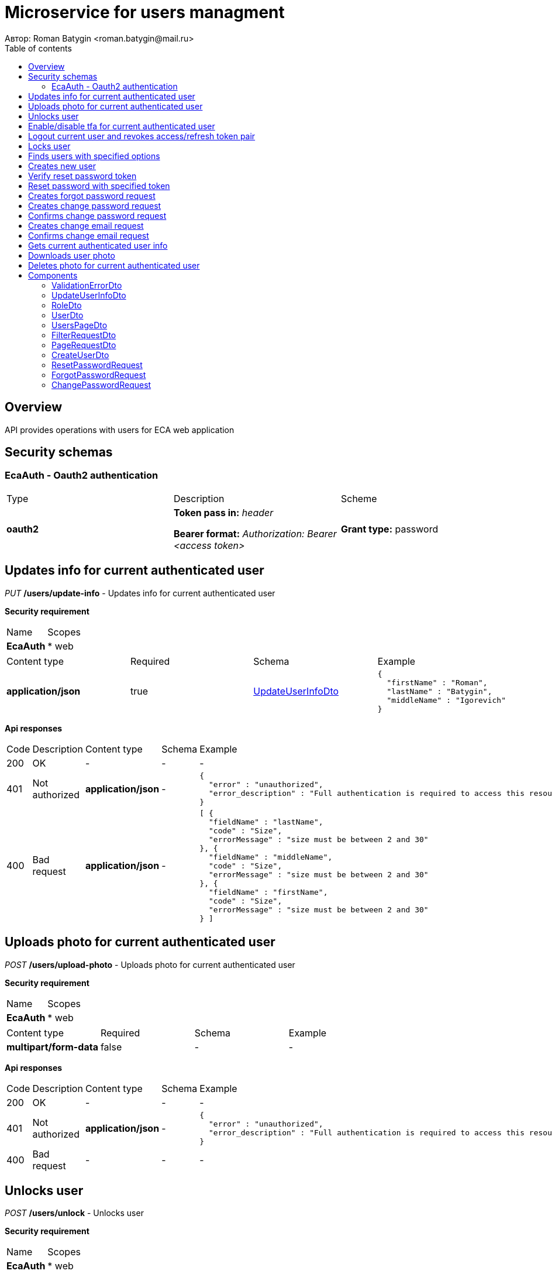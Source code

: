 = Microservice for users managment
Автор: Roman Batygin <roman.batygin@mail.ru>
:toc:
:toc-title: Table of contents

== Overview

API provides operations with users for ECA web application

== Security schemas


=== EcaAuth - Oauth2 authentication

[width=100%]
|===
|Type|Description|Scheme
|*oauth2*
|
*Token pass in:* __header__

*Bearer format:* __Authorization: Bearer <access token>__
|

*Grant type:* password
|===

== Updates info for current authenticated user

__PUT__ */users/update-info* - Updates info for current authenticated user

*Security requirement*
[width=100%]
|===
|Name|Scopes
|*EcaAuth*
|

* web
|===

[width=100%]
|===
|Content type|Required|Schema|Example
|*application/json*
|true
|<<UpdateUserInfoDto>>
a|
[source,json]
----
{
  "firstName" : "Roman",
  "lastName" : "Batygin",
  "middleName" : "Igorevich"
}
----
|===

*Api responses*
[width=100%]
|===
|Code|Description|Content type|Schema|Example
|200
|OK
|-
|-
a|
-
|401
|Not authorized
|*application/json*
|-
a|
[source,json]
----
{
  "error" : "unauthorized",
  "error_description" : "Full authentication is required to access this resource"
}
----
|400
|Bad request
|*application/json*
|-
a|
[source,json]
----
[ {
  "fieldName" : "lastName",
  "code" : "Size",
  "errorMessage" : "size must be between 2 and 30"
}, {
  "fieldName" : "middleName",
  "code" : "Size",
  "errorMessage" : "size must be between 2 and 30"
}, {
  "fieldName" : "firstName",
  "code" : "Size",
  "errorMessage" : "size must be between 2 and 30"
} ]
----
|===

== Uploads photo for current authenticated user

__POST__ */users/upload-photo* - Uploads photo for current authenticated user

*Security requirement*
[width=100%]
|===
|Name|Scopes
|*EcaAuth*
|

* web
|===

[width=100%]
|===
|Content type|Required|Schema|Example
|*multipart/form-data*
|false
|-
a|
-
|===

*Api responses*
[width=100%]
|===
|Code|Description|Content type|Schema|Example
|200
|OK
|-
|-
a|
-
|401
|Not authorized
|*application/json*
|-
a|
[source,json]
----
{
  "error" : "unauthorized",
  "error_description" : "Full authentication is required to access this resource"
}
----
|400
|Bad request
|-
|-
a|
-
|===

== Unlocks user

__POST__ */users/unlock* - Unlocks user

*Security requirement*
[width=100%]
|===
|Name|Scopes
|*EcaAuth*
|

* web
|===


*Request parameters*
[width=100%]
|===
|Name|Description|Type|Schema
|*userId**
|User id
|query
a|__integer__
__(int64)__






|===

*Api responses*
[width=100%]
|===
|Code|Description|Content type|Schema|Example
|200
|OK
|-
|-
a|
-
|401
|Not authorized
|*application/json*
|-
a|
[source,json]
----
{
  "error" : "unauthorized",
  "error_description" : "Full authentication is required to access this resource"
}
----
|403
|Permission denied
|*application/json*
|-
a|
[source,json]
----
{
  "error" : "access_denied",
  "error_description" : "Access is denied"
}
----
|400
|Bad request
|-
|-
a|
-
|===

== Enable/disable tfa for current authenticated user

__POST__ */users/tfa* - Enable/disable tfa for current authenticated user

*Security requirement*
[width=100%]
|===
|Name|Scopes
|*EcaAuth*
|

* web
|===


*Request parameters*
[width=100%]
|===
|Name|Description|Type|Schema
|*enabled**
|Tfa enabled flag
|query
a|__boolean__






|===

*Api responses*
[width=100%]
|===
|Code|Description|Content type|Schema|Example
|200
|OK
|-
|-
a|
-
|401
|Not authorized
|*application/json*
|-
a|
[source,json]
----
{
  "error" : "unauthorized",
  "error_description" : "Full authentication is required to access this resource"
}
----
|400
|Bad request
|-
|-
a|
-
|===

== Logout current user and revokes access/refresh token pair

__POST__ */users/logout* - Logout current user and revokes access/refresh token pair

*Security requirement*
[width=100%]
|===
|Name|Scopes
|*EcaAuth*
|

* web
|===


*Api responses*
[width=100%]
|===
|Code|Description|Content type|Schema|Example
|200
|OK
|-
|-
a|
-
|401
|Not authorized
|*application/json*
|-
a|
[source,json]
----
{
  "error" : "unauthorized",
  "error_description" : "Full authentication is required to access this resource"
}
----
|===

== Locks user

__POST__ */users/lock* - Locks user

*Security requirement*
[width=100%]
|===
|Name|Scopes
|*EcaAuth*
|

* web
|===


*Request parameters*
[width=100%]
|===
|Name|Description|Type|Schema
|*userId**
|User id
|query
a|__integer__
__(int64)__






|===

*Api responses*
[width=100%]
|===
|Code|Description|Content type|Schema|Example
|200
|OK
|-
|-
a|
-
|401
|Not authorized
|*application/json*
|-
a|
[source,json]
----
{
  "error" : "unauthorized",
  "error_description" : "Full authentication is required to access this resource"
}
----
|403
|Permission denied
|*application/json*
|-
a|
[source,json]
----
{
  "error" : "access_denied",
  "error_description" : "Access is denied"
}
----
|400
|Bad request
|-
|-
a|
-
|===

== Finds users with specified options

__POST__ */users/list* - Finds users with specified options

*Security requirement*
[width=100%]
|===
|Name|Scopes
|*EcaAuth*
|

* web
|===

[width=100%]
|===
|Content type|Required|Schema|Example
|*application/json*
|true
|<<PageRequestDto>>
a|
[source,json]
----
{
  "page" : 0,
  "size" : 25
}
----
|===

*Api responses*
[width=100%]
|===
|Code|Description|Content type|Schema|Example
|200
|OK
|*application/json*
|<<UsersPageDto>>
a|
[source,json]
----
{
  "content" : [ {
    "id" : 1,
    "login" : "admin",
    "email" : "test@mail.ru",
    "firstName" : "Ivan",
    "lastName" : "Ivanov",
    "middleName" : "Ivanovich",
    "fullName" : "Ivanov Ivan Ivanovich",
    "creationDate" : "2021-07-01 14:00:00",
    "tfaEnabled" : true,
    "locked" : true,
    "photoId" : 1,
    "passwordDate" : "2021-07-01 14:00:00",
    "roles" : [ {
      "roleName" : "ROLE_SUPER_ADMIN",
      "description" : "Administrator"
    } ]
  } ],
  "page" : 0,
  "totalCount" : 1
}
----
|401
|Not authorized
|*application/json*
|-
a|
[source,json]
----
{
  "error" : "unauthorized",
  "error_description" : "Full authentication is required to access this resource"
}
----
|403
|Permission denied
|*application/json*
|-
a|
[source,json]
----
{
  "error" : "access_denied",
  "error_description" : "Access is denied"
}
----
|400
|Bad request
|*application/json*
|-
a|
[source,json]
----
[ {
  "fieldName" : "page",
  "code" : "Min",
  "errorMessage" : "must be greater than or equal to 0"
}, {
  "fieldName" : "size",
  "code" : "Min",
  "errorMessage" : "must be greater than or equal to 1"
} ]
----
|===

== Creates new user

__POST__ */users/create* - Creates new user

*Security requirement*
[width=100%]
|===
|Name|Scopes
|*EcaAuth*
|

* web
|===

[width=100%]
|===
|Content type|Required|Schema|Example
|*application/json*
|true
|<<CreateUserDto>>
a|
[source,json]
----
{
  "login" : "user",
  "email" : "bat1238@yandex.ru",
  "firstName" : "Roman",
  "lastName" : "Batygin",
  "middleName" : "Igorevich"
}
----
|===

*Api responses*
[width=100%]
|===
|Code|Description|Content type|Schema|Example
|200
|OK
|*application/json*
|<<UserDto>>
a|
[source,json]
----
{
  "id" : 1,
  "login" : "admin",
  "email" : "test@mail.ru",
  "firstName" : "Ivan",
  "lastName" : "Ivanov",
  "middleName" : "Ivanovich",
  "fullName" : "Ivanov Ivan Ivanovich",
  "creationDate" : "2021-07-01 14:00:00",
  "tfaEnabled" : true,
  "locked" : true,
  "photoId" : 1,
  "passwordDate" : "2021-07-01 14:00:00",
  "roles" : [ {
    "roleName" : "ROLE_SUPER_ADMIN",
    "description" : "Administrator"
  } ]
}
----
|401
|Not authorized
|*application/json*
|-
a|
[source,json]
----
{
  "error" : "unauthorized",
  "error_description" : "Full authentication is required to access this resource"
}
----
|403
|Permission denied
|*application/json*
|-
a|
[source,json]
----
{
  "error" : "access_denied",
  "error_description" : "Access is denied"
}
----
|400
|Bad request
|*application/json*
|-
a|
[source,json]
----
[ {
  "fieldName" : "login",
  "code" : "UniqueLogin",
  "errorMessage" : null
} ]
----
|===

== Verify reset password token

__POST__ */password/verify-token* - Verify reset password token



*Request parameters*
[width=100%]
|===
|Name|Description|Type|Schema
|*token**
|Reset password token
|query
a|__string__






|===

*Api responses*
[width=100%]
|===
|Code|Description|Content type|Schema|Example
|200
|OK
|*application/json*
|-
a|
[source,json]
----
false
----
|===

== Reset password with specified token

__POST__ */password/reset* - Reset password with specified token


[width=100%]
|===
|Content type|Required|Schema|Example
|*application/json*
|true
|<<ResetPasswordRequest>>
a|
[source,json]
----
{
  "token" : "MDhmNTg4MDdiMTI0Y2Y4OWNmN2UxYmE1OTljYjUzOWU6MTYxNjE1MzM4MDMzMQ==",
  "password" : "passw0rd!"
}
----
|===

*Api responses*
[width=100%]
|===
|Code|Description|Content type|Schema|Example
|200
|OK
|-
|-
a|
-
|400
|Bad request
|*application/json*
|-
a|
[source,json]
----
[ {
  "fieldName" : null,
  "code" : "InvalidToken",
  "errorMessage" : "Invalid token"
} ]
----
|===

== Creates forgot password request

__POST__ */password/forgot* - Creates forgot password request


[width=100%]
|===
|Content type|Required|Schema|Example
|*application/json*
|true
|<<ForgotPasswordRequest>>
a|
[source,json]
----
{
  "email" : "bat1238@yandex.ru"
}
----
|===

*Api responses*
[width=100%]
|===
|Code|Description|Content type|Schema|Example
|200
|OK
|-
|-
a|
-
|400
|Bad request
|*application/json*
|-
a|
[source,json]
----
[ {
  "fieldName" : "email",
  "code" : "UserEmail",
  "errorMessage" : null
} ]
----
|===

== Creates change password request

__POST__ */password/change/request* - Creates change password request

*Security requirement*
[width=100%]
|===
|Name|Scopes
|*EcaAuth*
|

* web
|===

[width=100%]
|===
|Content type|Required|Schema|Example
|*application/json*
|true
|<<ChangePasswordRequest>>
a|
[source,json]
----
{
  "oldPassword" : "oldPassw0rd!",
  "newPassword" : "newPassw0rd!"
}
----
|===

*Api responses*
[width=100%]
|===
|Code|Description|Content type|Schema|Example
|200
|OK
|-
|-
a|
-
|401
|Not authorized
|*application/json*
|-
a|
[source,json]
----
{
  "error" : "unauthorized",
  "error_description" : "Full authentication is required to access this resource"
}
----
|400
|Bad request
|*application/json*
|-
a|
[source,json]
----
[ {
  "fieldName" : null,
  "code" : "InvalidPassword",
  "errorMessage" : "Invalid password"
} ]
----
|===

== Confirms change password request

__POST__ */password/change/confirm* - Confirms change password request



*Request parameters*
[width=100%]
|===
|Name|Description|Type|Schema
|*token**
|Token value
|query
a|__string__






|===

*Api responses*
[width=100%]
|===
|Code|Description|Content type|Schema|Example
|200
|OK
|-
|-
a|
-
|400
|Bad request
|*application/json*
|-
a|
[source,json]
----
[ {
  "fieldName" : null,
  "code" : "InvalidToken",
  "errorMessage" : "Invalid token"
} ]
----
|===

== Creates change email request

__POST__ */email/change/request* - Creates change email request

*Security requirement*
[width=100%]
|===
|Name|Scopes
|*EcaAuth*
|

* web
|===


*Request parameters*
[width=100%]
|===
|Name|Description|Type|Schema
|*newEmail**
|User email
|query
a|__string__
*Min. length*: 0

*Max. length*: 255



|===

*Api responses*
[width=100%]
|===
|Code|Description|Content type|Schema|Example
|200
|OK
|-
|-
a|
-
|401
|Not authorized
|*application/json*
|-
a|
[source,json]
----
{
  "error" : "unauthorized",
  "error_description" : "Full authentication is required to access this resource"
}
----
|400
|Bad request
|*application/json*
|-
a|
[source,json]
----
[ {
  "fieldName" : "email",
  "code" : "UniqueEmail",
  "errorMessage" : "Can't set user email because its exists"
} ]
----
|===

== Confirms change email request

__POST__ */email/change/confirm* - Confirms change email request



*Request parameters*
[width=100%]
|===
|Name|Description|Type|Schema
|*token**
|Token value
|query
a|__string__






|===

*Api responses*
[width=100%]
|===
|Code|Description|Content type|Schema|Example
|200
|OK
|-
|-
a|
-
|400
|Bad request
|*application/json*
|-
a|
[source,json]
----
[ {
  "fieldName" : null,
  "code" : "InvalidToken",
  "errorMessage" : "Invalid token"
} ]
----
|===

== Gets current authenticated user info

__GET__ */users/user-info* - Gets current authenticated user info

*Security requirement*
[width=100%]
|===
|Name|Scopes
|*EcaAuth*
|

* web
|===


*Api responses*
[width=100%]
|===
|Code|Description|Content type|Schema|Example
|200
|OK
|*application/json*
|<<UserDto>>
a|
[source,json]
----
{
  "id" : 1,
  "login" : "admin",
  "email" : "test@mail.ru",
  "firstName" : "Ivan",
  "lastName" : "Ivanov",
  "middleName" : "Ivanovich",
  "fullName" : "Ivanov Ivan Ivanovich",
  "creationDate" : "2021-07-01 14:00:00",
  "tfaEnabled" : true,
  "locked" : true,
  "photoId" : 1,
  "passwordDate" : "2021-07-01 14:00:00",
  "roles" : [ {
    "roleName" : "ROLE_SUPER_ADMIN",
    "description" : "Administrator"
  } ]
}
----
|401
|Not authorized
|*application/json*
|-
a|
[source,json]
----
{
  "error" : "unauthorized",
  "error_description" : "Full authentication is required to access this resource"
}
----
|===

== Downloads user photo

__GET__ */users/photo/{id}* - Downloads user photo

*Security requirement*
[width=100%]
|===
|Name|Scopes
|*EcaAuth*
|

* web
|===


*Request parameters*
[width=100%]
|===
|Name|Description|Type|Schema
|*id**
|Photo id
|path
a|__integer__
__(int64)__






|===

*Api responses*
[width=100%]
|===
|Code|Description|Content type|Schema|Example
|200
|OK
|**/**
|-
a|
-
|401
|Not authorized
|*application/json*
|-
a|
[source,json]
----
{
  "error" : "unauthorized",
  "error_description" : "Full authentication is required to access this resource"
}
----
|400
|Bad request
|*application/json*
|-
a|
[source,json]
----
[ {
  "fieldName" : null,
  "code" : "DataNotFound",
  "errorMessage" : "Entity with search key [1] not found!"
} ]
----
|===

== Deletes photo for current authenticated user

__DELETE__ */users/delete-photo* - Deletes photo for current authenticated user

*Security requirement*
[width=100%]
|===
|Name|Scopes
|*EcaAuth*
|

* web
|===


*Api responses*
[width=100%]
|===
|Code|Description|Content type|Schema|Example
|200
|OK
|-
|-
a|
-
|401
|Not authorized
|*application/json*
|-
a|
[source,json]
----
{
  "error" : "unauthorized",
  "error_description" : "Full authentication is required to access this resource"
}
----
|400
|Bad request
|*application/json*
|-
a|
[source,json]
----
[ {
  "fieldName" : null,
  "code" : "DataNotFound",
  "errorMessage" : "Entity with search key [1] not found!"
} ]
----
|===


== Components
=== ValidationErrorDto
:table-caption: Table
.Validation error model
[width=100%]
|===
|Name|Description|Schema
|*fieldName*
|Field name
a|
__string__







|*code*
|Error code
a|
__string__







|*errorMessage*
|Error message
a|
__string__







|===
=== UpdateUserInfoDto
:table-caption: Table
.Update user info model
[width=100%]
|===
|Name|Description|Schema
|*firstName**
|First name
a|
__string__

*Min. length*: 2

*Max. length*: 30

*Pattern*: `^([A-Z][a-z]+)\|([А-Я][а-я]+)$`

|*lastName**
|Last name
a|
__string__

*Min. length*: 2

*Max. length*: 30

*Pattern*: `^([A-Z][a-z]+)\|([А-Я][а-я]+)$`

|*middleName**
|Middle name
a|
__string__

*Min. length*: 2

*Max. length*: 30

*Pattern*: `^([A-Z][a-z]+)\|([А-Я][а-я]+)$`

|===
=== RoleDto
:table-caption: Table
.User role model
[width=100%]
|===
|Name|Description|Schema
|*roleName*
|Role name
a|
__string__







|*description*
|Role description
a|
__string__







|===
=== UserDto
:table-caption: Table
.User model
[width=100%]
|===
|Name|Description|Schema
|*id*
|User id
a|
__integer__
__(int64)__







|*login*
|User login
a|
__string__







|*email*
|User email
a|
__string__







|*firstName*
|User first name
a|
__string__







|*lastName*
|User last name
a|
__string__







|*middleName*
|User middle name
a|
__string__







|*fullName*
|User full name
a|
__string__







|*creationDate*
|User creation date
a|
__string__







|*tfaEnabled*
|Two factor authentication enabled
a|
__boolean__







|*locked*
|Account locked
a|
__boolean__







|*photoId*
|User photo id
a|
__integer__
__(int64)__







|*passwordDate*
|Last password change date
a|
__string__







|*roles*
|User roles
a|
__array__
<<<RoleDto>>>







|===
=== UsersPageDto
:table-caption: Table
.Users page dto
[width=100%]
|===
|Name|Description|Schema
|*content*
|Page content
a|
__array__
<<<UserDto>>>







|*page*
|Page number
a|
__integer__
__(int32)__







|*totalCount*
|Total elements count in all pages
a|
__integer__
__(int64)__







|===
=== FilterRequestDto
:table-caption: Table
.Filter request model
[width=100%]
|===
|Name|Description|Schema
|*name**
|Filter column name
a|
__string__

*Min. length*: 0

*Max. length*: 255



|*values*
|-
a|
__array__







|*matchMode**
|Match mode type
a|
__string__







|===
=== PageRequestDto
:table-caption: Table
.Page request model
[width=100%]
|===
|Name|Description|Schema
|*page**
|Page number
a|
__integer__
__(int32)__







|*size**
|Page size
a|
__integer__
__(int32)__







|*sortField*
|Sort field
a|
__string__

*Min. length*: 0

*Max. length*: 255



|*ascending*
|Is ascending sort?
a|
__boolean__







|*searchQuery*
|Search query string
a|
__string__

*Min. length*: 0

*Max. length*: 255



|*filters*
|Filters list
a|
__array__
<<<FilterRequestDto>>>







|===
=== CreateUserDto
:table-caption: Table
.Create user model
[width=100%]
|===
|Name|Description|Schema
|*login**
|User login
a|
__string__

*Min. length*: 3

*Max. length*: 32

*Pattern*: `^[a-z0-9]+$`

|*email**
|User email
a|
__string__

*Min. length*: 0

*Max. length*: 255



|*firstName**
|First name
a|
__string__

*Min. length*: 2

*Max. length*: 30

*Pattern*: `^([A-Z][a-z]+)\|([А-Я][а-я]+)$`

|*lastName**
|Last name
a|
__string__

*Min. length*: 2

*Max. length*: 30

*Pattern*: `^([A-Z][a-z]+)\|([А-Я][а-я]+)$`

|*middleName**
|Middle name
a|
__string__

*Min. length*: 2

*Max. length*: 30

*Pattern*: `^([A-Z][a-z]+)\|([А-Я][а-я]+)$`

|===
=== ResetPasswordRequest
:table-caption: Table
.Reset password request model
[width=100%]
|===
|Name|Description|Schema
|*token**
|Token value
a|
__string__







|*password**
|New password
a|
__string__







|===
=== ForgotPasswordRequest
:table-caption: Table
.Forgot password request model
[width=100%]
|===
|Name|Description|Schema
|*email**
|User email
a|
__string__







|===
=== ChangePasswordRequest
:table-caption: Table
.Change password request model
[width=100%]
|===
|Name|Description|Schema
|*oldPassword**
|Old password
a|
__string__







|*newPassword**
|New password
a|
__string__







|===
